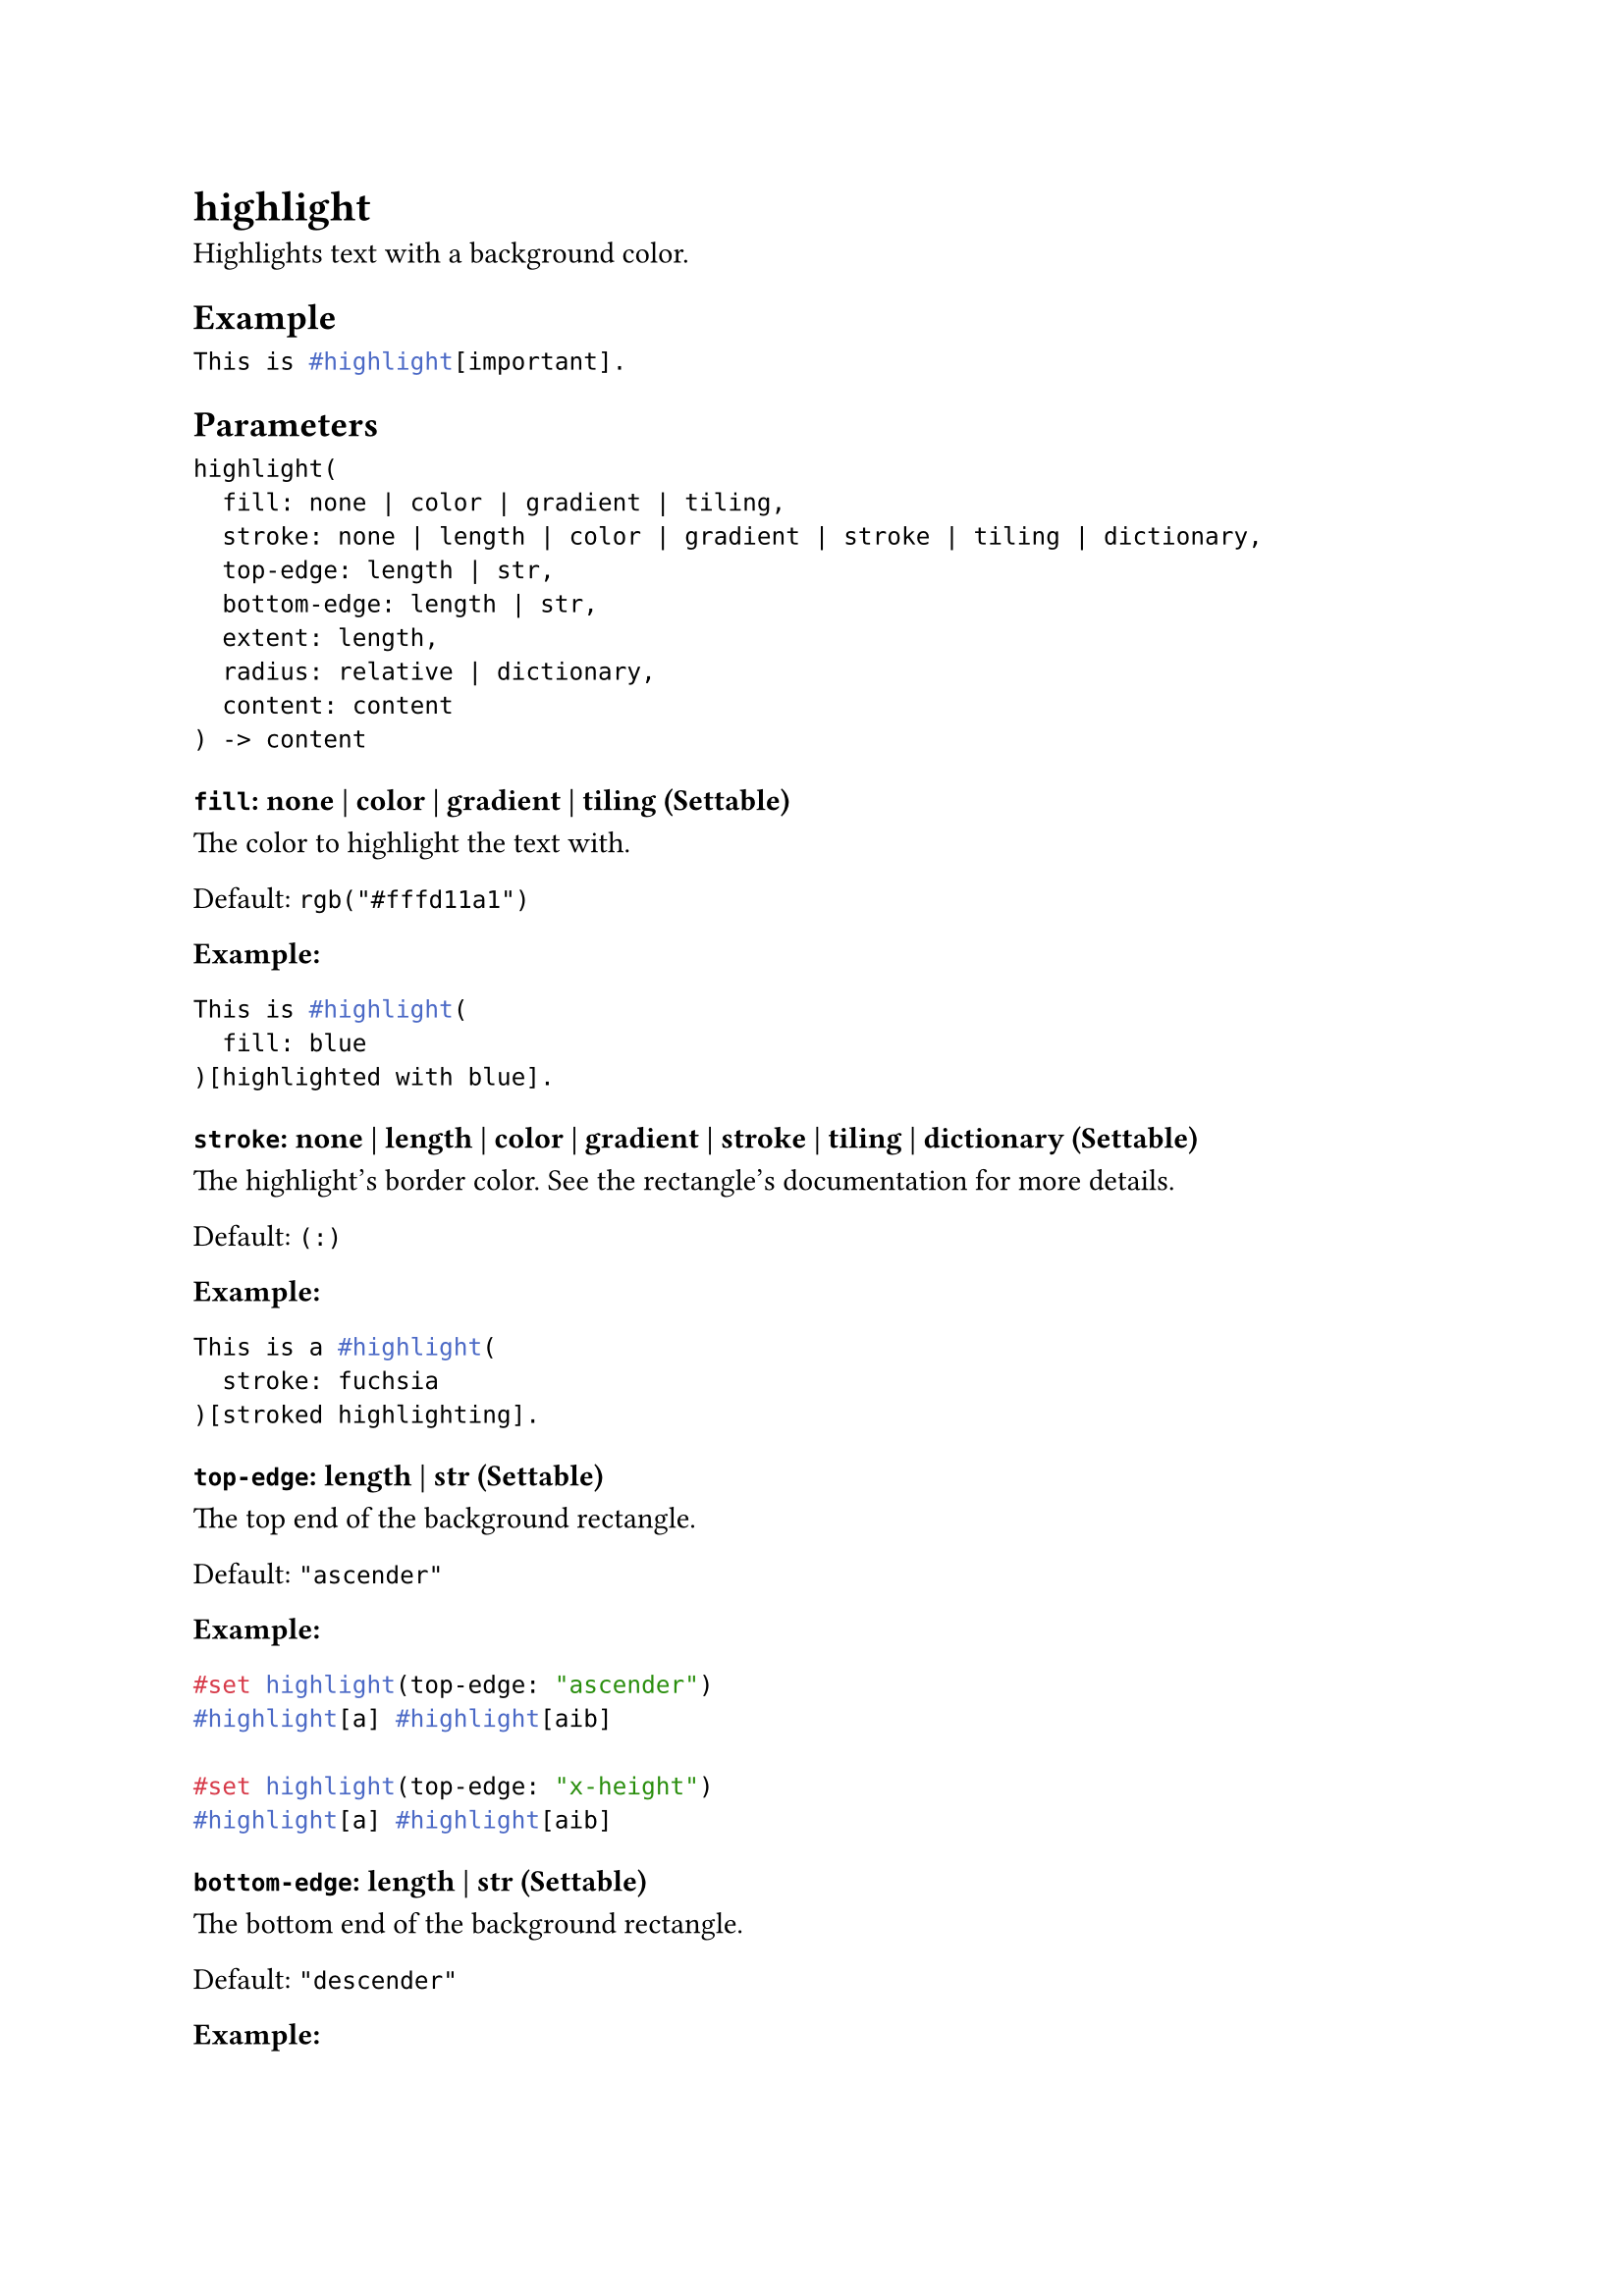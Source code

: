 = highlight

Highlights text with a background color.

== Example

```typst
This is #highlight[important].
```

== Parameters

```
highlight(
  fill: none | color | gradient | tiling,
  stroke: none | length | color | gradient | stroke | tiling | dictionary,
  top-edge: length | str,
  bottom-edge: length | str,
  extent: length,
  radius: relative | dictionary,
  content: content
) -> content
```

=== `fill`: none | color | gradient | tiling (Settable)

The color to highlight the text with.

Default: `rgb("#fffd11a1")`

*Example:*
```typst
This is #highlight(
  fill: blue
)[highlighted with blue].
```

=== `stroke`: none | length | color | gradient | stroke | tiling | dictionary (Settable)

The highlight's border color. See the #link("/docs/reference/visualize/rect/#parameters-stroke")[rectangle's documentation] for more details.

Default: `(:)`

*Example:*
```typst
This is a #highlight(
  stroke: fuchsia
)[stroked highlighting].
```

=== `top-edge`: length | str (Settable)

The top end of the background rectangle.

Default: `"ascender"`

*Example:*
```typst
#set highlight(top-edge: "ascender")
#highlight[a] #highlight[aib]

#set highlight(top-edge: "x-height")
#highlight[a] #highlight[aib]
```

=== `bottom-edge`: length | str (Settable)

The bottom end of the background rectangle.

Default: `"descender"`

*Example:*
```typst
#set highlight(bottom-edge: "descender")
#highlight[a] #highlight[ap]

#set highlight(bottom-edge: "baseline")
#highlight[a] #highlight[ap]
```

=== `extent`: length (Settable)

The amount by which to extend the background to the sides beyond (or within if negative) the content.

Default: `0pt`

*Example:*
```typst
A long #highlight(extent: 4pt)[background].
```

=== `radius`: relative | dictionary (Settable)

How much to round the highlight's corners. See the #link("/docs/reference/visualize/rect/#parameters-radius")[rectangle's documentation] for more details.

Default: `(:)`

*Example:*
```typst
Listen #highlight(
  radius: 5pt, extent: 2pt
)[carefully], it will be on the test.
```

=== `body`: content (Required, Positional)

The content that should be highlighted.
